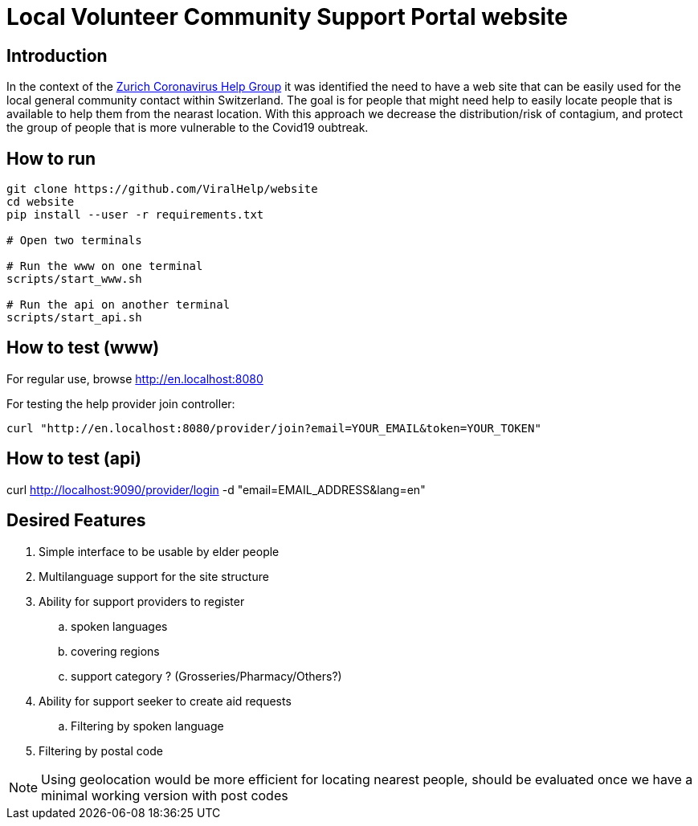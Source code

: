=  Local Volunteer Community Support Portal website

== Introduction

:helpgroup: https://www.facebook.com/groups/212831576624482/[Zurich Coronavirus Help Group]

In the context of the {helpgroup} it was identified the need to have a web site that can be easily used for the local general community contact within Switzerland. The goal is for people that might need help to easily locate people that is available to help them from the nearast location. With this approach we decrease the distribution/risk of contagium, and protect the group of people that is more vulnerable to the Covid19 oubtreak.

== How to run

```bash
git clone https://github.com/ViralHelp/website
cd website
pip install --user -r requirements.txt

# Open two terminals

# Run the www on one terminal
scripts/start_www.sh

# Run the api on another terminal
scripts/start_api.sh

```

== How to test (www)

For regular use, browse http://en.localhost:8080

For testing the help provider join controller:
```sh
curl "http://en.localhost:8080/provider/join?email=YOUR_EMAIL&token=YOUR_TOKEN"
```

== How to test (api)
curl http://localhost:9090/provider/login -d "email=EMAIL_ADDRESS&lang=en"


== Desired Features

. Simple interface to be usable by elder people
. Multilanguage support for the site structure
. Ability for support providers to register
.. spoken languages
.. covering regions
.. support category ? (Grosseries/Pharmacy/Others?)
. Ability for support seeker to create aid requests
.. Filtering by spoken language
. Filtering by postal code

NOTE: Using geolocation would be more efficient for locating nearest people, should be evaluated once we have a minimal working version with post codes

